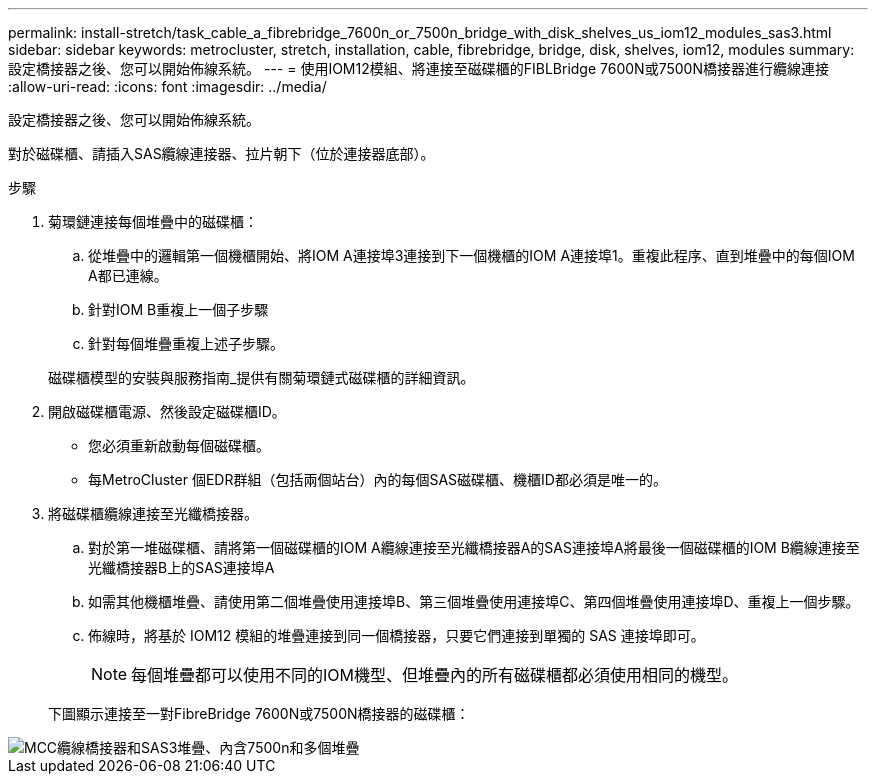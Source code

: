 ---
permalink: install-stretch/task_cable_a_fibrebridge_7600n_or_7500n_bridge_with_disk_shelves_us_iom12_modules_sas3.html 
sidebar: sidebar 
keywords: metrocluster, stretch, installation, cable, fibrebridge, bridge, disk, shelves, iom12, modules 
summary: 設定橋接器之後、您可以開始佈線系統。 
---
= 使用IOM12模組、將連接至磁碟櫃的FIBLBridge 7600N或7500N橋接器進行纜線連接
:allow-uri-read: 
:icons: font
:imagesdir: ../media/


[role="lead"]
設定橋接器之後、您可以開始佈線系統。

對於磁碟櫃、請插入SAS纜線連接器、拉片朝下（位於連接器底部）。

.步驟
. 菊環鏈連接每個堆疊中的磁碟櫃：
+
.. 從堆疊中的邏輯第一個機櫃開始、將IOM A連接埠3連接到下一個機櫃的IOM A連接埠1。重複此程序、直到堆疊中的每個IOM A都已連線。
.. 針對IOM B重複上一個子步驟
.. 針對每個堆疊重複上述子步驟。


+
磁碟櫃模型的安裝與服務指南_提供有關菊環鏈式磁碟櫃的詳細資訊。

. 開啟磁碟櫃電源、然後設定磁碟櫃ID。
+
** 您必須重新啟動每個磁碟櫃。
** 每MetroCluster 個EDR群組（包括兩個站台）內的每個SAS磁碟櫃、機櫃ID都必須是唯一的。


. 將磁碟櫃纜線連接至光纖橋接器。
+
.. 對於第一堆磁碟櫃、請將第一個磁碟櫃的IOM A纜線連接至光纖橋接器A的SAS連接埠A將最後一個磁碟櫃的IOM B纜線連接至光纖橋接器B上的SAS連接埠A
.. 如需其他機櫃堆疊、請使用第二個堆疊使用連接埠B、第三個堆疊使用連接埠C、第四個堆疊使用連接埠D、重複上一個步驟。
.. 佈線時，將基於 IOM12 模組的堆疊連接到同一個橋接器，只要它們連接到單獨的 SAS 連接埠即可。
+

NOTE: 每個堆疊都可以使用不同的IOM機型、但堆疊內的所有磁碟櫃都必須使用相同的機型。



+
下圖顯示連接至一對FibreBridge 7600N或7500N橋接器的磁碟櫃：



image::../media/mcc_cabling_bridge_and_sas3_stack_with_7500n_and_multiple_stacks.gif[MCC纜線橋接器和SAS3堆疊、內含7500n和多個堆疊]
